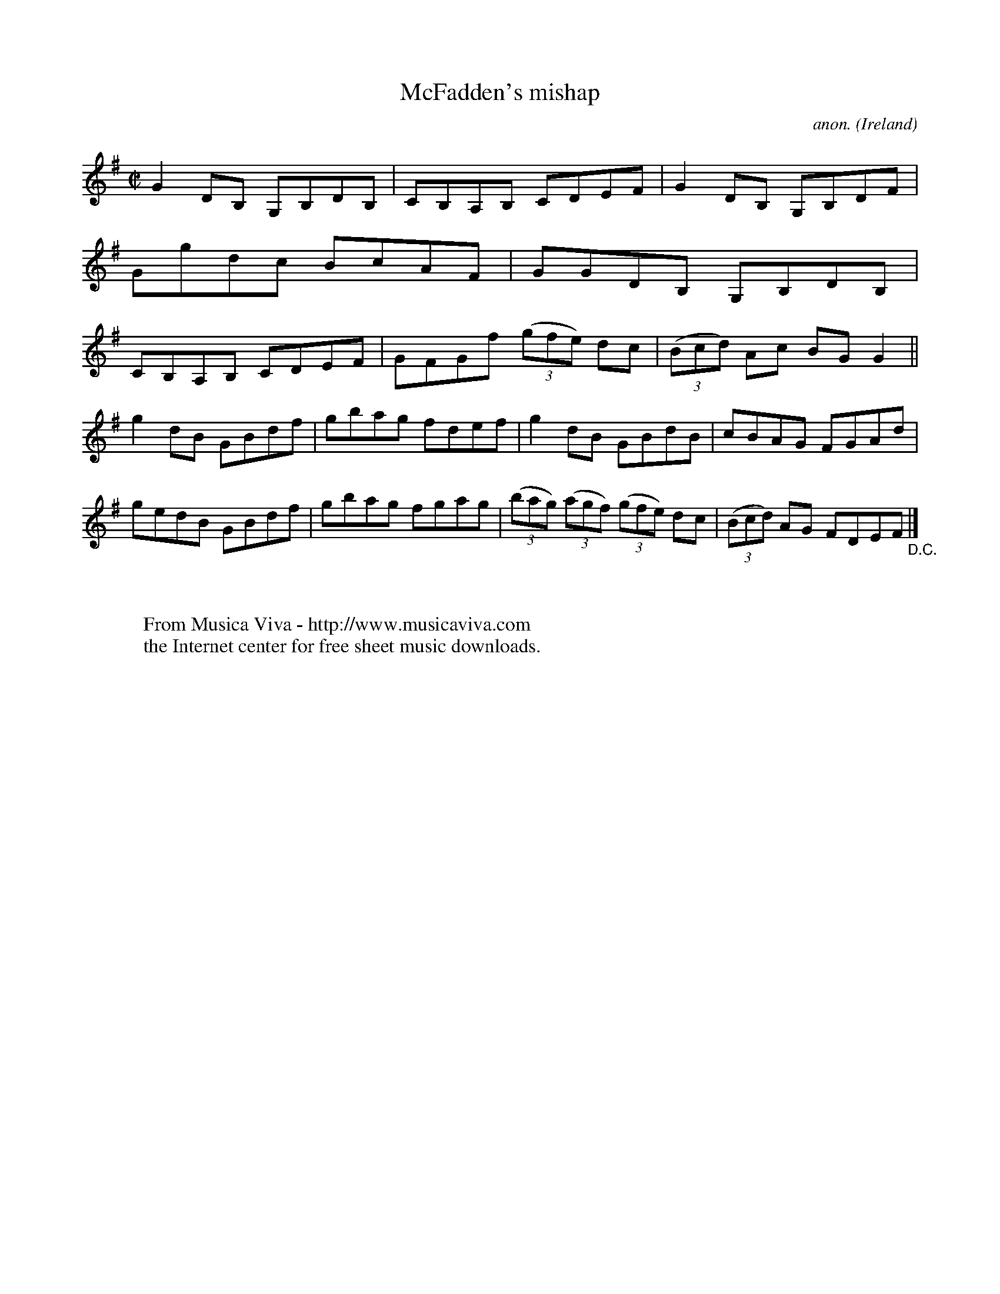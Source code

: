 X:637
T:McFadden's mishap
C:anon.
O:Ireland
B:Francis O'Neill: "The Dance Music of Ireland" (1907) no. 637
R:Reel
Z:Transcribed by Frank Nordberg - http://www.musicaviva.com
F:http://www.musicaviva.com/abc/tunes/ireland/oneill-1001/0637/oneill-1001-0637-1.abc
M:C|
L:1/8
K:G
G2DB, G,B,DB,|CB,A,B, CDEF|G2DB, G,B,DF|Ggdc BcAF|GGDB, G,B,DB,|CB,A,B, CDEF|GFGf (3(gfe) dc|(3(Bcd) Ac BGG2||
g2dB GBdf|gbag fdef|g2dB GBdB|cBAG FGAd|gedB GBdf|gbag fgag|(3(bag) (3(agf) (3(gfe) dc|(3(Bcd) AG FDEF "_D.C." |]
W:
W:
W:  From Musica Viva - http://www.musicaviva.com
W:  the Internet center for free sheet music downloads.
